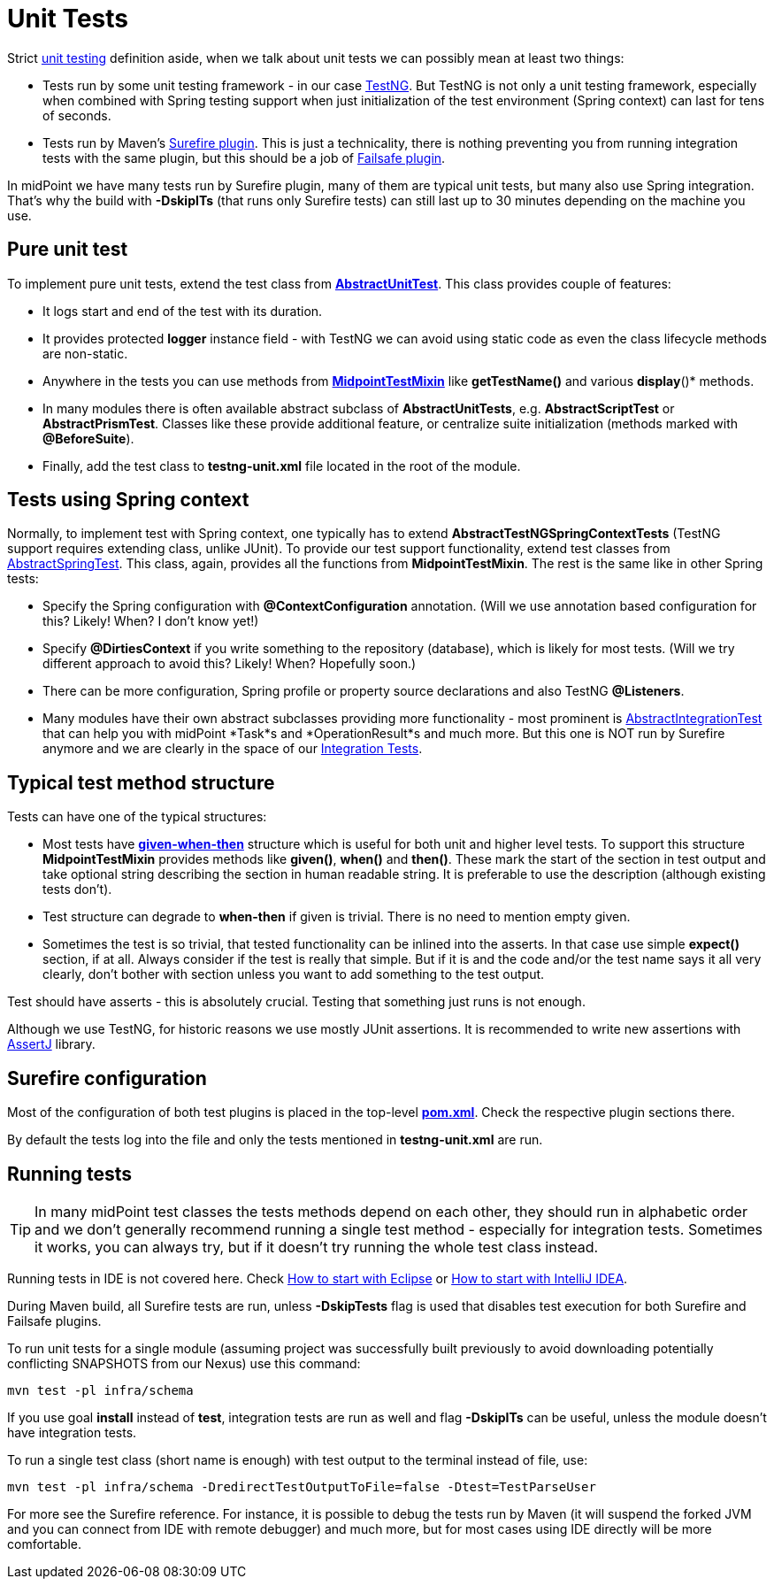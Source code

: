 = Unit Tests
:page-wiki-name: Unit Tests
:page-wiki-id: 13074853
:page-wiki-metadata-create-user: semancik
:page-wiki-metadata-create-date: 2013-12-09T09:22:21.293+01:00
:page-wiki-metadata-modify-user: virgo
:page-wiki-metadata-modify-date: 2020-03-16T09:08:24.577+01:00
:page-upkeep-status: yellow

Strict link:https://en.wikipedia.org/wiki/Unit_testing[unit testing] definition aside, when we talk about unit tests we can possibly mean at least two things:

* Tests run by some unit testing framework - in our case link:https://testng.org/doc/[TestNG]. But TestNG is not only a unit testing framework, especially when combined with Spring testing support when just initialization of the test environment (Spring context) can last for tens of seconds.

* Tests run by Maven's link:http://maven.apache.org/surefire/maven-surefire-plugin/[Surefire plugin]. This is just a technicality, there is nothing preventing you from running integration tests with the same plugin, but this should be a job of link:https://maven.apache.org/surefire/maven-failsafe-plugin/[Failsafe plugin].

In midPoint we have many tests run by Surefire plugin, many of them are typical unit tests, but many also use Spring integration.
That's why the build with *-DskipITs* (that runs only Surefire tests) can still last up to 30 minutes depending on the machine you use.


== Pure unit test

To implement pure unit tests, extend the test class from *link:https://github.com/Evolveum/midpoint/blob/master/tools/test-ng/src/main/java/com/evolveum/midpoint/tools/testng/AbstractUnitTest.java[AbstractUnitTest]*. This class provides couple of features:

* It logs start and end of the test with its duration.

* It provides protected *logger* instance field - with TestNG we can avoid using static code as even the class lifecycle methods are non-static.

* Anywhere in the tests you can use methods from *link:https://github.com/Evolveum/midpoint/blob/master/tools/test-ng/src/main/java/com/evolveum/midpoint/tools/testng/MidpointTestMixin.java[MidpointTestMixin]* like *getTestName()* and various *display*()* methods.

* In many modules there is often available abstract subclass of *AbstractUnitTests*, e.g. *AbstractScriptTest* or *AbstractPrismTest*. Classes like these provide additional feature, or centralize suite initialization (methods marked with *@BeforeSuite*).

* Finally, add the test class to *testng-unit.xml* file located in the root of the module.


== Tests using Spring context

Normally, to implement test with Spring context, one typically has to extend *AbstractTestNGSpringContextTests* (TestNG support requires extending class, unlike JUnit).
To provide our test support functionality, extend test classes from link:https://github.com/Evolveum/midpoint/blob/master/infra/test-util/src/main/java/com/evolveum/midpoint/test/util/AbstractSpringTest.java[AbstractSpringTest]. This class, again, provides all the functions from *MidpointTestMixin*. The rest is the same like in other Spring tests:

* Specify the Spring configuration with *@ContextConfiguration* annotation.
(Will we use annotation based configuration for this? Likely! When? I don't know yet!)

* Specify *@DirtiesContext* if you write something to the repository (database), which is likely for most tests.
(Will we try different approach to avoid this? Likely! When? Hopefully soon.)

* There can be more configuration, Spring profile or property source declarations and also TestNG *@Listeners*.

* Many modules have their own abstract subclasses providing more functionality - most prominent is link:https://github.com/Evolveum/midpoint/blob/master/repo/repo-test-util/src/main/java/com/evolveum/midpoint/test/AbstractIntegrationTest.java[AbstractIntegrationTest] that can help you with midPoint *Task*s and *OperationResult*s and much more.
But this one is NOT run by Surefire anymore and we are clearly in the space of our xref:/midpoint/devel/testing/integration/[Integration Tests].


== Typical test method structure

Tests can have one of the typical structures:

* Most tests have *link:https://en.wikipedia.org/wiki/Given-When-Then[given-when-then]* structure which is useful for both unit and higher level tests.
To support this structure *MidpointTestMixin* provides methods like *given()*, *when()* and *then()*. These mark the start of the section in test output and take optional string describing the section in human readable string.
It is preferable to use the description (although existing tests don't).

* Test structure can degrade to *when-then* if given is trivial.
There is no need to mention empty given.

* Sometimes the test is so trivial, that tested functionality can be inlined into the asserts.
In that case use simple *expect()* section, if at all.
Always consider if the test is really that simple.
But if it is and the code and/or the test name says it all very clearly, don't bother with section unless you want to add something to the test output.

Test should have asserts - this is absolutely crucial.
Testing that something just runs is not enough.

Although we use TestNG, for historic reasons we use mostly JUnit assertions.
It is recommended to write new assertions with link:https://assertj.github.io/doc/[AssertJ] library.


== Surefire configuration

Most of the configuration of both test plugins is placed in the top-level *link:https://github.com/Evolveum/midpoint/blob/master/pom.xml[pom.xml]*. Check the respective plugin sections there.

By default the tests log into the file and only the tests mentioned in *testng-unit.xml* are run.


== Running tests

[TIP]
====
In many midPoint test classes the tests methods depend on each other, they should run in alphabetic order and we don't generally recommend running a single test method - especially for integration tests.
Sometimes it works, you can always try, but if it doesn't try running the whole test class instead.
====

Running tests in IDE is not covered here.
Check xref:/midpoint/devel/guides/environment/eclipse/[How to start with Eclipse] or xref:/midpoint/devel/guides/environment/idea/[How to start with IntelliJ IDEA].

During Maven build, all Surefire tests are run, unless *-DskipTests* flag is used that disables test execution for both Surefire and Failsafe plugins.

To run unit tests for a single module (assuming project was successfully built previously to avoid downloading potentially conflicting SNAPSHOTS from our Nexus) use this command:

[source]
----
mvn test -pl infra/schema
----

If you use goal *install* instead of *test*, integration tests are run as well and flag *-DskipITs* can be useful, unless the module doesn't have integration tests.

To run a single test class (short name is enough) with test output to the terminal instead of file, use:

[source]
----
mvn test -pl infra/schema -DredirectTestOutputToFile=false -Dtest=TestParseUser
----

For more see the Surefire reference.
For instance, it is possible to debug the tests run by Maven (it will suspend the forked JVM and you can connect from IDE with remote debugger) and much more, but for most cases using IDE directly will be more comfortable.